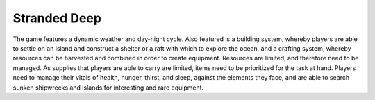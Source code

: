 Stranded Deep
=============

The game features a dynamic weather and day-night cycle. Also featured
is a building system, whereby players are able to settle on an island
and construct a shelter or a raft with which to explore the ocean, and a
crafting system, whereby resources can be harvested and combined in order
to create equipment. Resources are limited, and therefore need to be
managed. As supplies that players are able to carry are limited, items
need to be prioritized for the task at hand.
Players need to manage their vitals of health, hunger, thirst, and sleep, against the elements they face, and are able to search sunken shipwrecks and islands for interesting and rare equipment.